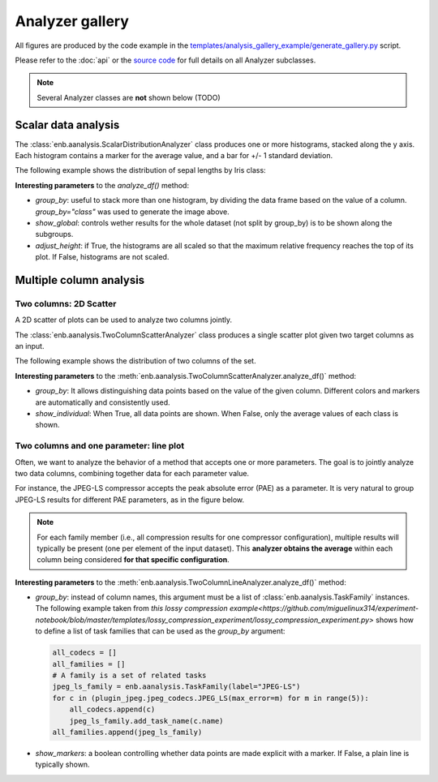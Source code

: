 Analyzer gallery
----------------

All figures are produced by the code example in the
`templates/analysis_gallery_example/generate_gallery.py <https://github.com/miguelinux314/experiment-notebook/blob/master/templates/analysis_gallery_example/generate_gallery.py>`_ script.

Please refer to the :doc:`api` or the `source code <https://github.com/miguelinux314/experiment-notebook>`_
for full details on all Analyzer subclasses.

.. note::
  Several Analyzer classes are **not** shown below (TODO)

Scalar data analysis
********************

The :class:`enb.aanalysis.ScalarDistributionAnalyzer` class produces one or more histograms, stacked along the y axis.
Each histogram contains a marker for the average value, and a bar for +/- 1 standard deviation.

The following example shows the distribution of sepal lengths by Iris class:

.. image:: https://github.com/miguelinux314/experiment-notebook/raw/master/templates/analysis_gallery_example/png_plots/groupby_class/ScalarDistributionAnalyzer/distribution_sepal_length.png

**Interesting parameters** to the `analyze_df()` method:

* `group_by`: useful to stack more than one histogram, by dividing the data frame based on the value of a column.
  `group_by="class"` was used to generate the image above.

* `show_global`: controls wether results for the whole dataset (not split by group_by) is to be shown along the
  subgroups.

* `adjust_height`: if True, the histograms are all scaled so that the maximum relative frequency reaches the top
  of its plot. If False, histograms are not scaled.


Multiple column analysis
************************

Two columns: 2D Scatter
~~~~~~~~~~~~~~~~~~~~~~~

A 2D scatter of plots can be used to analyze two columns jointly.

The :class:`enb.aanalysis.TwoColumnScatterAnalyzer` class produces a single scatter plot given two target
columns as an input.

The following example shows the distribution of two columns of the set.

.. image:: https://github.com/miguelinux314/experiment-notebook/raw/master/templates/analysis_gallery_example/png_plots/groupby_class/TwoColumnScatterAnalyzer/twocolumns_scatter_sepal_length_VS_petal_width.png

**Interesting parameters** to the :meth:`enb.aanalysis.TwoColumnScatterAnalyzer.analyze_df()` method:

* `group_by`: It allows distinguishing data points based on the value of the given column.
  Different colors and markers are automatically and consistently used.

* `show_individual`: When True, all data points are shown. When False, only the average values
  of each class is shown.

Two columns and one parameter: line plot
~~~~~~~~~~~~~~~~~~~~~~~~~~~~~~~~~~~~~~~~

Often, we want to analyze the behavior of a method that accepts one or more parameters.
The goal is to jointly analyze two data columns, combining
together data for each parameter value.

For instance, the JPEG-LS compressor accepts the peak absolute error (PAE) as a parameter.
It is very natural to group JPEG-LS results for different PAE parameters, as in the figure below.

.. note:: For each family member (i.e., all compression results for one compressor configuration),
  multiple results will typically be present (one per element of the input dataset).
  This **analyzer obtains the average** within each column being considered **for that specific configuration**.

.. image:: https://raw.githubusercontent.com/miguelinux314/experiment-notebook/master/templates/analysis_gallery_example/png_plots/plot_line_bpppc_pae.png

**Interesting parameters** to the :meth:`enb.aanalysis.TwoColumnLineAnalyzer.analyze_df()` method:

* `group_by`: instead of column names, this argument must be a list of :class:`enb.aanalysis.TaskFamily` instances.
  The following example taken from `this lossy compression example<https://github.com/miguelinux314/experiment-notebook/blob/master/templates/lossy_compression_experiment/lossy_compression_experiment.py>`
  shows how to define a list of task families that can be used as the `group_by` argument:

  .. code-block:: python

    all_codecs = []
    all_families = []
    # A family is a set of related tasks
    jpeg_ls_family = enb.aanalysis.TaskFamily(label="JPEG-LS")
    for c in (plugin_jpeg.jpeg_codecs.JPEG_LS(max_error=m) for m in range(5)):
        all_codecs.append(c)
        jpeg_ls_family.add_task_name(c.name)
    all_families.append(jpeg_ls_family)


* `show_markers`: a boolean controlling whether data points are made explicit with a marker. If False,
  a plain line is typically shown.


